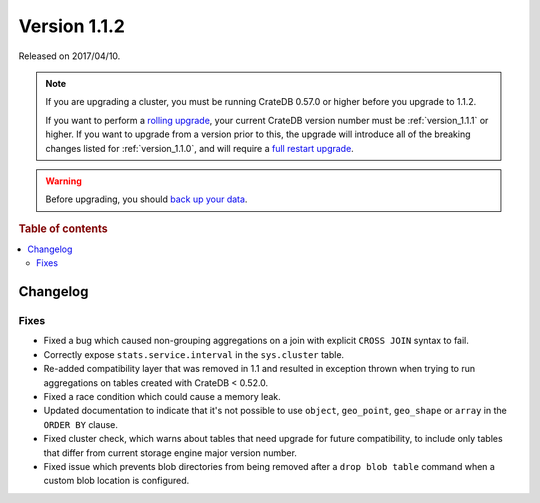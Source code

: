 .. _version_1.1.2:

=============
Version 1.1.2
=============

Released on 2017/04/10.

.. NOTE::

    If you are upgrading a cluster, you must be running CrateDB 0.57.0 or higher
    before you upgrade to 1.1.2.

    If you want to perform a `rolling upgrade`_, your current CrateDB version
    number must be :ref:`version_1.1.1` or higher. If you want to upgrade from a
    version prior to this, the upgrade will introduce all of the breaking
    changes listed for :ref:`version_1.1.0`, and will require a `full restart
    upgrade`_.

.. WARNING::

    Before upgrading, you should `back up your data`_.

.. _rolling upgrade: https://cratedb.com/docs/crate/howtos/en/latest/admin/rolling-upgrade.html
.. _full restart upgrade: https://cratedb.com/docs/crate/howtos/en/latest/admin/full-restart-upgrade.html
.. _back up your data: https://cratedb.com/docs/crate/reference/en/latest/admin/snapshots.html

.. rubric:: Table of contents

.. contents::
   :local:

Changelog
=========

Fixes
-----

- Fixed a bug which caused non-grouping aggregations on a join with explicit
  ``CROSS JOIN`` syntax to fail.

- Correctly expose ``stats.service.interval`` in the ``sys.cluster``
  table.

- Re-added compatibility layer that was removed in 1.1 and resulted in
  exception thrown when trying to run aggregations on tables created with
  CrateDB < 0.52.0.

- Fixed a race condition which could cause a memory leak.

- Updated documentation to indicate that it's not possible to use ``object``,
  ``geo_point``, ``geo_shape`` or ``array`` in the ``ORDER BY`` clause.

- Fixed cluster check, which warns about tables that need upgrade for future
  compatibility, to include only tables that differ from current storage engine
  major version number.

- Fixed issue which prevents blob directories from being removed after a
  ``drop blob table`` command when a custom blob location is configured.
